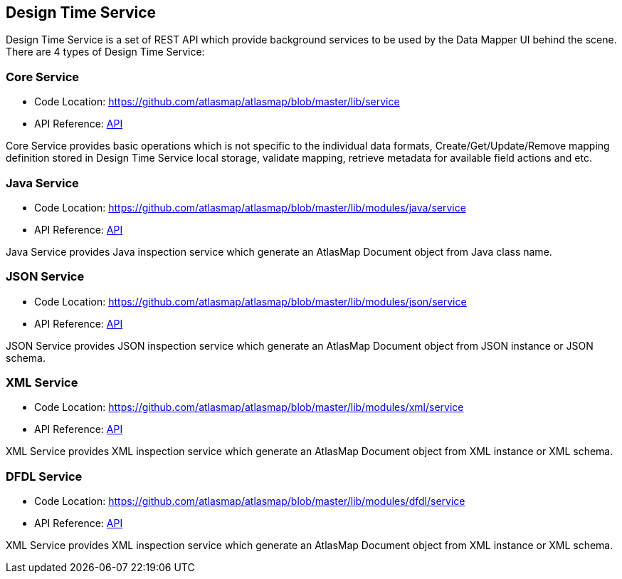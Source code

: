 [[internal-design-time-service]]
== Design Time Service

Design Time Service is a set of REST API which provide background services to be used by the Data Mapper UI behind the scene. There are 4 types of Design Time Service:

=== Core Service
* Code Location: https://github.com/atlasmap/atlasmap/blob/master/lib/service
* API Reference: link:openapi/core/index.html[API]

Core Service provides basic operations which is not specific to the individual data formats, Create/Get/Update/Remove mapping definition stored in Design Time Service local storage, validate mapping, retrieve metadata for available field actions and etc. 

=== Java Service
* Code Location: https://github.com/atlasmap/atlasmap/blob/master/lib/modules/java/service
* API Reference: link:openapi/java/index.html[API]

Java Service provides Java inspection service which generate an AtlasMap Document object from Java class name.

=== JSON Service
* Code Location: https://github.com/atlasmap/atlasmap/blob/master/lib/modules/json/service
* API Reference: link:openapi/json/index.html[API]

JSON Service provides JSON inspection service which generate an AtlasMap Document object from JSON instance or JSON schema.

=== XML Service
* Code Location: https://github.com/atlasmap/atlasmap/blob/master/lib/modules/xml/service
* API Reference: link:openapi/xml/index.html[API]

XML Service provides XML inspection service which generate an AtlasMap Document object from XML instance or XML schema.

=== DFDL Service
* Code Location: https://github.com/atlasmap/atlasmap/blob/master/lib/modules/dfdl/service
* API Reference: link:openapi/dfdl/index.html[API]

XML Service provides XML inspection service which generate an AtlasMap Document object from XML instance or XML schema.
